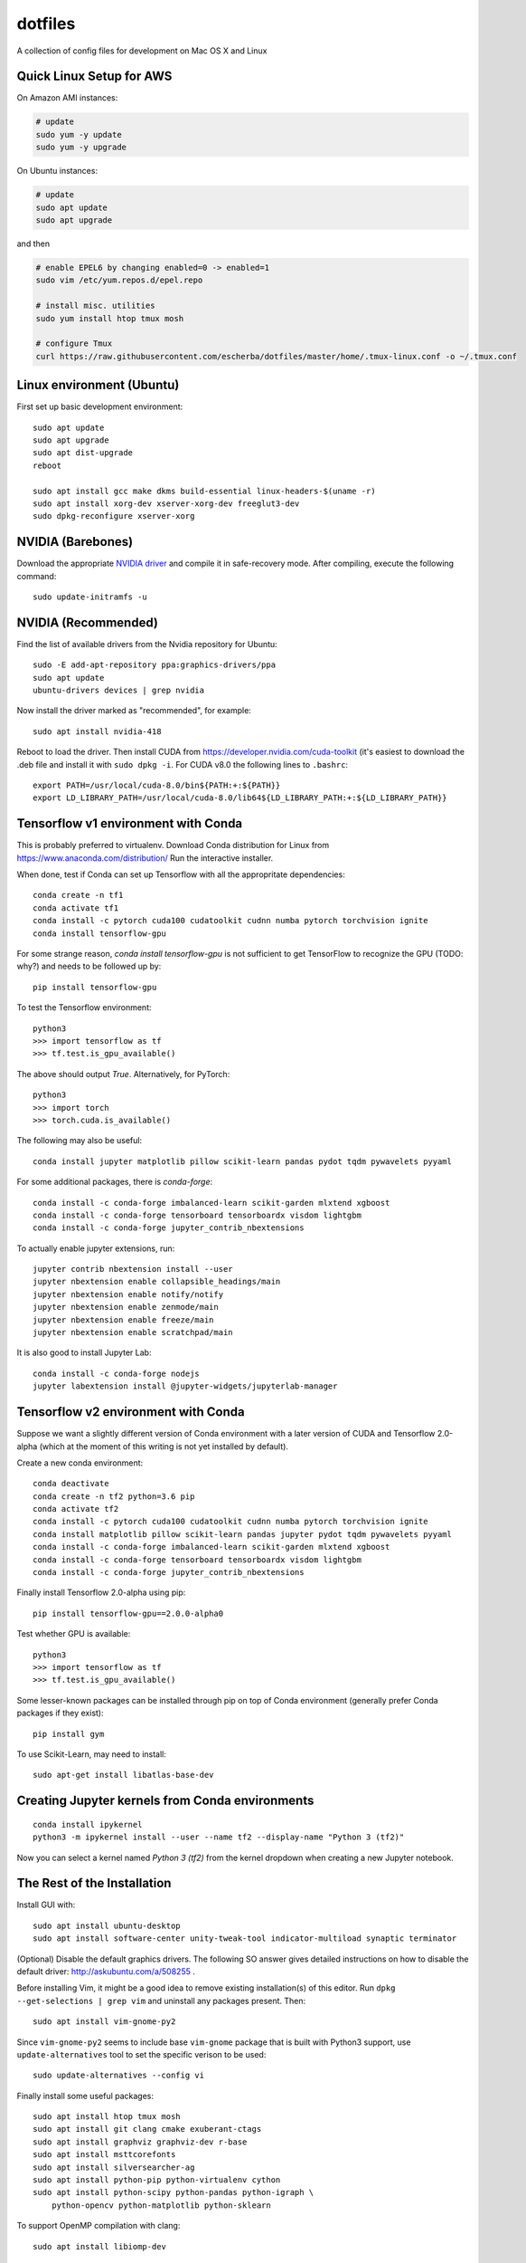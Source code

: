 dotfiles
========

A collection of config files for development on Mac OS X and Linux

Quick Linux Setup for AWS
-------------------------

On Amazon AMI instances:

.. code-block:: bash

    # update
    sudo yum -y update
    sudo yum -y upgrade

On Ubuntu instances:

.. code-block:: bash

    # update
    sudo apt update
    sudo apt upgrade

and then

.. code-block:: bash

    # enable EPEL6 by changing enabled=0 -> enabled=1
    sudo vim /etc/yum.repos.d/epel.repo

    # install misc. utilities
    sudo yum install htop tmux mosh

    # configure Tmux
    curl https://raw.githubusercontent.com/escherba/dotfiles/master/home/.tmux-linux.conf -o ~/.tmux.conf


Linux environment (Ubuntu)
--------------------------

First set up basic development environment::

    sudo apt update
    sudo apt upgrade
    sudo apt dist-upgrade
    reboot

    sudo apt install gcc make dkms build-essential linux-headers-$(uname -r)
    sudo apt install xorg-dev xserver-xorg-dev freeglut3-dev
    sudo dpkg-reconfigure xserver-xorg

NVIDIA (Barebones)
------------------

Download the appropriate `NVIDIA driver <http://www.nvidia.com/Download/index.aspx>`_
and compile it in safe-recovery mode. After compiling, execute the following command::

    sudo update-initramfs -u

NVIDIA (Recommended)
--------------------

Find the list of available drivers from the Nvidia repository for Ubuntu::

    sudo -E add-apt-repository ppa:graphics-drivers/ppa
    sudo apt update
    ubuntu-drivers devices | grep nvidia

Now install the driver marked as "recommended", for example::

    sudo apt install nvidia-418

Reboot to load the driver. Then install CUDA from
https://developer.nvidia.com/cuda-toolkit (it's easiest to download the .deb
file and install it with ``sudo dpkg -i``. For CUDA v8.0 the following lines to
``.bashrc``::

    export PATH=/usr/local/cuda-8.0/bin${PATH:+:${PATH}}
    export LD_LIBRARY_PATH=/usr/local/cuda-8.0/lib64${LD_LIBRARY_PATH:+:${LD_LIBRARY_PATH}}

Tensorflow v1 environment with Conda
------------------------------------

This is probably preferred to virtualenv. Download Conda distribution for Linux
from https://www.anaconda.com/distribution/ Run the interactive installer.

When done, test if Conda can set up Tensorflow with all the appropritate
dependencies::

    conda create -n tf1
    conda activate tf1
    conda install -c pytorch cuda100 cudatoolkit cudnn numba pytorch torchvision ignite
    conda install tensorflow-gpu

For some strange reason, `conda install tensorflow-gpu` is not sufficient to get TensorFlow
to recognize the GPU (TODO: why?) and needs to be followed up by::

    pip install tensorflow-gpu

To test the Tensorflow environment::

    python3
    >>> import tensorflow as tf
    >>> tf.test.is_gpu_available()

The above should output `True`. Alternatively, for PyTorch::

    python3
    >>> import torch
    >>> torch.cuda.is_available()

The following may also be useful::

    conda install jupyter matplotlib pillow scikit-learn pandas pydot tqdm pywavelets pyyaml

For some additional packages, there is `conda-forge`::

    conda install -c conda-forge imbalanced-learn scikit-garden mlxtend xgboost
    conda install -c conda-forge tensorboard tensorboardx visdom lightgbm
    conda install -c conda-forge jupyter_contrib_nbextensions

To actually enable jupyter extensions, run::

    jupyter contrib nbextension install --user
    jupyter nbextension enable collapsible_headings/main
    jupyter nbextension enable notify/notify
    jupyter nbextension enable zenmode/main
    jupyter nbextension enable freeze/main
    jupyter nbextension enable scratchpad/main

It is also good to install Jupyter Lab::

    conda install -c conda-forge nodejs
    jupyter labextension install @jupyter-widgets/jupyterlab-manager
    
Tensorflow v2 environment with Conda
------------------------------------

Suppose we want a slightly different version of Conda environment with a later version of CUDA
and Tensorflow 2.0-alpha (which at the moment of this writing is not yet installed by default).

Create a new conda environment::

    conda deactivate
    conda create -n tf2 python=3.6 pip
    conda activate tf2
    conda install -c pytorch cuda100 cudatoolkit cudnn numba pytorch torchvision ignite
    conda install matplotlib pillow scikit-learn pandas jupyter pydot tqdm pywavelets pyyaml
    conda install -c conda-forge imbalanced-learn scikit-garden mlxtend xgboost
    conda install -c conda-forge tensorboard tensorboardx visdom lightgbm
    conda install -c conda-forge jupyter_contrib_nbextensions

Finally install Tensorflow 2.0-alpha using pip::

    pip install tensorflow-gpu==2.0.0-alpha0

Test whether GPU is available::

    python3
    >>> import tensorflow as tf
    >>> tf.test.is_gpu_available()

Some lesser-known packages can be installed through pip on top of Conda environment
(generally prefer Conda packages if they exist)::

    pip install gym

To use Scikit-Learn, may need to install::

    sudo apt-get install libatlas-base-dev

Creating Jupyter kernels from Conda environments
------------------------------------------------

::

    conda install ipykernel
    python3 -m ipykernel install --user --name tf2 --display-name "Python 3 (tf2)"

Now you can select a kernel named `Python 3 (tf2)` from the kernel dropdown when
creating a new Jupyter notebook.


The Rest of the Installation
----------------------------

Install GUI with::

    sudo apt install ubuntu-desktop
    sudo apt install software-center unity-tweak-tool indicator-multiload synaptic terminator

(Optional) Disable the default graphics drivers. The following SO answer gives
detailed instructions on how to disable the default driver:
http://askubuntu.com/a/508255 .

Before installing Vim, it might be a good idea to remove existing
installation(s) of this editor. Run ``dpkg --get-selections | grep vim`` and
uninstall any packages present. Then::

    sudo apt install vim-gnome-py2

Since ``vim-gnome-py2`` seems to include base ``vim-gnome`` package that is
built with Python3 support, use ``update-alternatives`` tool to set the
specific verison to be used::

    sudo update-alternatives --config vi

Finally install some useful packages::

   sudo apt install htop tmux mosh
   sudo apt install git clang cmake exuberant-ctags
   sudo apt install graphviz graphviz-dev r-base
   sudo apt install msttcorefonts
   sudo apt install silversearcher-ag
   sudo apt install python-pip python-virtualenv cython
   sudo apt install python-scipy python-pandas python-igraph \
       python-opencv python-matplotlib python-sklearn

To support OpenMP compilation with clang::

    sudo apt install libiomp-dev

If you installed Ubuntu Server, you may have services running (such as Apache2
and MySQL) that you don't actually want. Ensure their startup on boot is manual
by::

    echo manual | sudo tee /etc/init/apache2.override
    echo manual | sudo tee /etc/init/mysql.override

For bookkeeping, to generate a list of user-installed packages, use::

    comm -23 <(apt-mark showmanual | sort -u) <(gzip -dc /var/log/installer/initial-status.gz | sed -n 's/^Package: //p' | sort -u)

If you edit `~/.Xdefaults`, source the changes with::

    xrdb -merge ~/.Xdefaults

Docker is best installed with the help of this script: https://gist.github.com/escherba/1ffcf8ff9e0791f8206b737322f6e3bc

Installing a recent version of R
--------------------------------

Add the following entry to file `/etc/apt/sources.list`::

    deb https://cloud.r-project.org/bin/linux/ubuntu xenial-cran35/

Run command::

    sudo apt-key adv --keyserver keyserver.ubuntu.com --recv-keys E084DAB9

Finally::

    sudo apt update
    sudo apt install r-base r-base-dev

If you updated R from the previous version, installed packages will become incompatible.
To update them::

    update.packages(ask=FALSE, checkBuilt = TRUE)

For more info, see: https://cran.r-project.org/bin/linux/ubuntu/

Misc
-----

OpenCL library::

    sudo apt install ocl-icd-opencl-dev

Haskell
~~~~~~~

Whether or not you program in Haskell, pandoc is a must-have.

.. code-block:: bash

    #brew install ghc cabal-install
    cabal install pandoc
    cabal install hoogle
    cabal install ghc-mod
    cabal install hdevtools
    cabal install hlint
    cabal install pointfree
